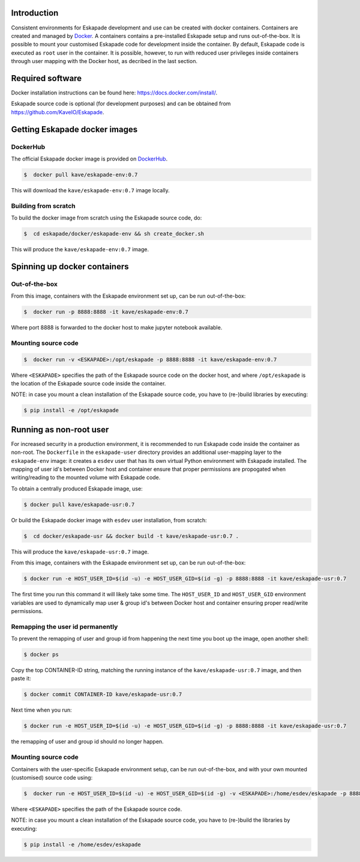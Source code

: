 Introduction
------------

Consistent environments for Eskapade development and use can be created with docker containers. Containers are created and managed by `Docker <https://www.docker.com/>`_. A containers contains a pre-installed Eskapade setup and runs out-of-the-box.  It is possible to mount your customised Eskapade code for development inside the container. By default, Eskapade code is executed as ``root`` user in the container. It is possible, however, to run with reduced user privileges inside containers through user mapping with the Docker host, as decribed in the last section.


Required software
-----------------

Docker installation instructions can be found here: `<https://docs.docker.com/install/>`_.

Eskapade source code is optional (for development purposes) and can be obtained from `<https://github.com/KaveIO/Eskapade>`_.


Getting Eskapade docker images
------------------------------

DockerHub
:::::::::

The official Eskapade docker image is provided on `DockerHub <https://hub.docker.com/r/kave/eskapade-env/>`_.

.. code:: bash

  $  docker pull kave/eskapade-env:0.7 

This will download the ``kave/eskapade-env:0.7`` image locally.

Building from scratch
:::::::::::::::::::::

To build the docker image from scratch using the Eskapade source code, do:

.. code:: bash

  $  cd eskapade/docker/eskapade-env && sh create_docker.sh

This will produce the ``kave/eskapade-env:0.7`` image.


Spinning up docker containers
-----------------------------

Out-of-the-box
::::::::::::::

From this image, containers with the Eskapade environment set up, can be run out-of-the-box:

.. code:: bash

  $  docker run -p 8888:8888 -it kave/eskapade-env:0.7 

Where port 8888 is forwarded to the docker host to make jupyter notebook available.

Mounting source code
::::::::::::::::::::

.. code:: bash

  $  docker run -v <ESKAPADE>:/opt/eskapade -p 8888:8888 -it kave/eskapade-env:0.7 

Where ``<ESKAPADE>`` specifies the path of the Eskapade source code on the docker host, and where ``/opt/eskapade`` is the location of the Eskapade source code inside the container.

NOTE: in case you mount a clean installation of the Eskapade source code, you have to (re-)build libraries by executing:

.. code:: bash

  $ pip install -e /opt/eskapade


Running as non-root user
------------------------

For increased security in a production environment, it is recommended to run Eskapade code inside the container as non-root. The ``Dockerfile`` in the ``eskapade-user`` directory provides an additional user-mapping layer to the ``eskapade-env`` image: it creates a ``esdev`` user that has its own virtual Python environment with Eskapade installed. The mapping of user id's between Docker host and container ensure that proper permissions are propogated when writing/reading to the mounted volume with Eskapade code.

To obtain a centrally produced Eskapade image, use:

.. code:: bash

  $ docker pull kave/eskapade-usr:0.7

Or build the Eskapade docker image with ``esdev`` user installation, from scratch:

.. code:: bash

  $  cd docker/eskapade-usr && docker build -t kave/eskapade-usr:0.7 .

This will produce the ``kave/eskapade-usr:0.7`` image.

From this image, containers with the Eskapade environment set up, can be run out-of-the-box:

.. code:: bash

  $ docker run -e HOST_USER_ID=$(id -u) -e HOST_USER_GID=$(id -g) -p 8888:8888 -it kave/eskapade-usr:0.7

The first time you run this command it will likely take some time. The ``HOST_USER_ID`` and ``HOST_USER_GID`` environment
variables are used to dynamically map user & group id's between Docker host and container ensuring proper read/write permissions.


Remapping the user id permanently
:::::::::::::::::::::::::::::::::

To prevent the remapping of user and group id from happening the next time you boot up the image, open another shell:

.. code:: bash

  $ docker ps

Copy the top CONTAINER-ID string, matching the running instance of the ``kave/eskapade-usr:0.7`` image, and then paste it:

.. code:: bash

  $ docker commit CONTAINER-ID kave/eskapade-usr:0.7

Next time when you run:

.. code:: bash

  $ docker run -e HOST_USER_ID=$(id -u) -e HOST_USER_GID=$(id -g) -p 8888:8888 -it kave/eskapade-usr:0.7

the remapping of user and group id should no longer happen.


Mounting source code
::::::::::::::::::::

Containers with the user-specific Eskapade environment setup, can be run out-of-the-box, and with your own mounted (customised) source code using:

.. code:: bash

  $  docker run -e HOST_USER_ID=$(id -u) -e HOST_USER_GID=$(id -g) -v <ESKAPADE>:/home/esdev/eskapade -p 8888:8888 -it kave/eskapade-usr:0.7

Where ``<ESKAPADE>`` specifies the path of the Eskapade source code.

NOTE: in case you mount a clean installation of the Eskapade source code, you have to (re-)build the libraries by executing:

.. code:: bash

  $ pip install -e /home/esdev/eskapade
